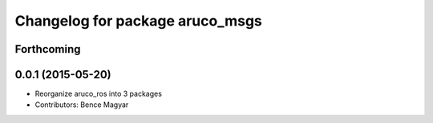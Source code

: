 ^^^^^^^^^^^^^^^^^^^^^^^^^^^^^^^^
Changelog for package aruco_msgs
^^^^^^^^^^^^^^^^^^^^^^^^^^^^^^^^

Forthcoming
-----------

0.0.1 (2015-05-20)
------------------
* Reorganize aruco_ros into 3 packages
* Contributors: Bence Magyar
